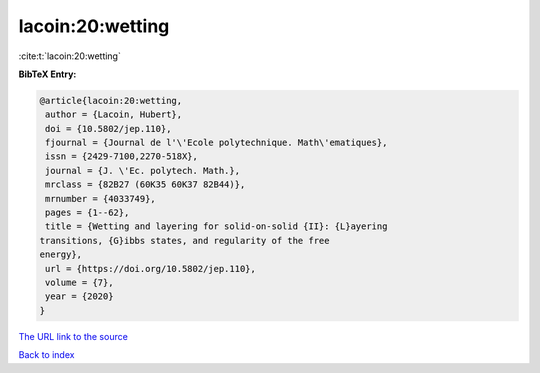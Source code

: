 lacoin:20:wetting
=================

:cite:t:`lacoin:20:wetting`

**BibTeX Entry:**

.. code-block:: bibtex

   @article{lacoin:20:wetting,
    author = {Lacoin, Hubert},
    doi = {10.5802/jep.110},
    fjournal = {Journal de l'\'Ecole polytechnique. Math\'ematiques},
    issn = {2429-7100,2270-518X},
    journal = {J. \'Ec. polytech. Math.},
    mrclass = {82B27 (60K35 60K37 82B44)},
    mrnumber = {4033749},
    pages = {1--62},
    title = {Wetting and layering for solid-on-solid {II}: {L}ayering
   transitions, {G}ibbs states, and regularity of the free
   energy},
    url = {https://doi.org/10.5802/jep.110},
    volume = {7},
    year = {2020}
   }

`The URL link to the source <ttps://doi.org/10.5802/jep.110}>`__


`Back to index <../By-Cite-Keys.html>`__
